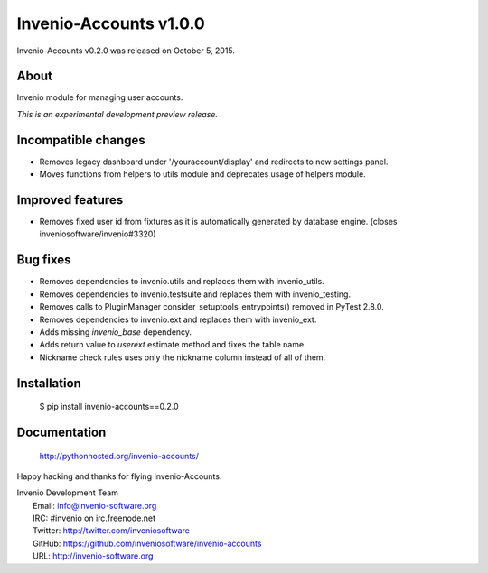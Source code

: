 =========================
 Invenio-Accounts v1.0.0
=========================

Invenio-Accounts v0.2.0 was released on October 5, 2015.

About
-----

Invenio module for managing user accounts.

*This is an experimental development preview release.*

Incompatible changes
--------------------

- Removes legacy dashboard under '/youraccount/display' and redirects
  to new settings panel.
- Moves functions from helpers to utils module and deprecates usage of
  helpers module.

Improved features
-----------------

- Removes fixed user id from fixtures as it is automatically generated
  by database engine. (closes inveniosoftware/invenio#3320)

Bug fixes
---------

- Removes dependencies to invenio.utils and replaces them with
  invenio_utils.
- Removes dependencies to invenio.testsuite and replaces them with
  invenio_testing.
- Removes calls to PluginManager consider_setuptools_entrypoints()
  removed in PyTest 2.8.0.
- Removes dependencies to invenio.ext and replaces them with
  invenio_ext.
- Adds missing `invenio_base` dependency.
- Adds return value to `userext` estimate method and fixes the table
  name.
- Nickname check rules uses only the nickname column instead of all of
  them.

Installation
------------

   $ pip install invenio-accounts==0.2.0

Documentation
-------------

   http://pythonhosted.org/invenio-accounts/

Happy hacking and thanks for flying Invenio-Accounts.

| Invenio Development Team
|   Email: info@invenio-software.org
|   IRC: #invenio on irc.freenode.net
|   Twitter: http://twitter.com/inveniosoftware
|   GitHub: https://github.com/inveniosoftware/invenio-accounts
|   URL: http://invenio-software.org
